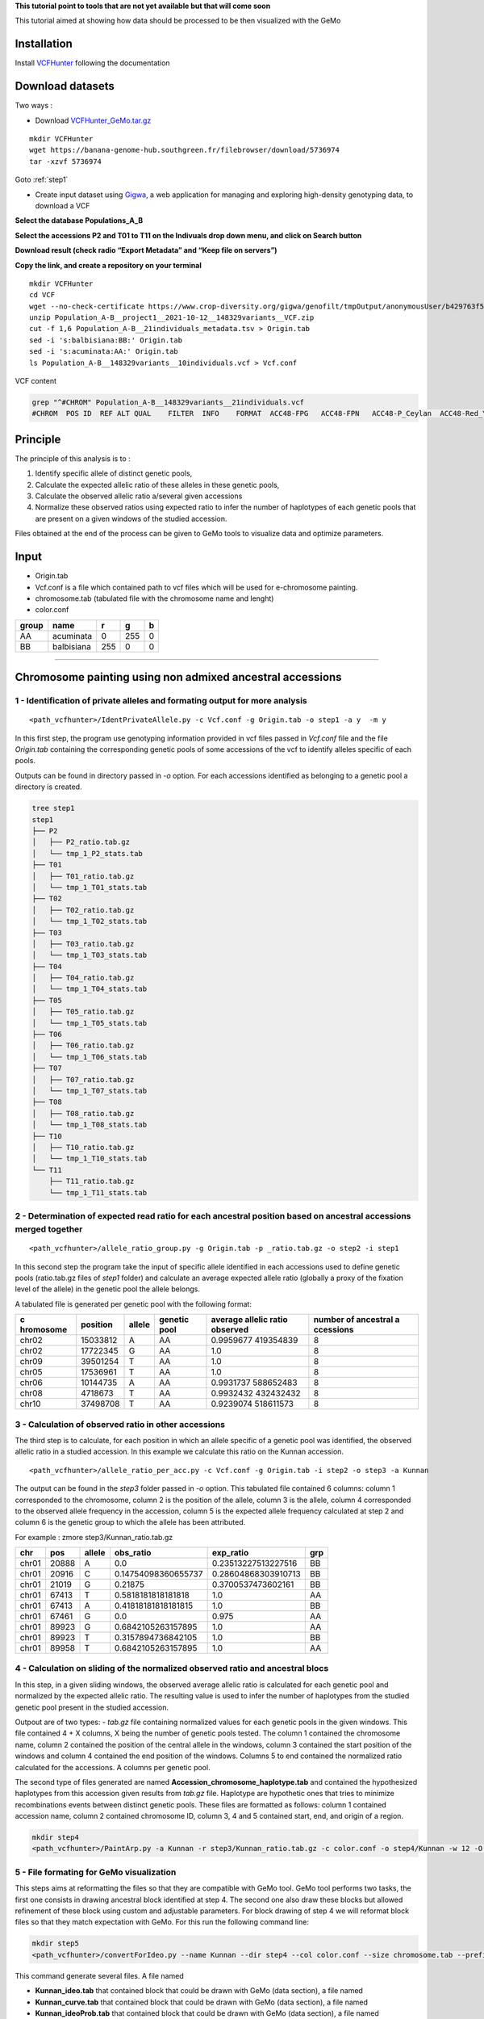 **This tutorial point to tools that are not yet available but that will
come soon**

This tutorial aimed at showing how data should be processed to be then
visualized with the GeMo

Installation
============

Install `VCFHunter <https://github.com/SouthGreenPlatform/VcfHunter>`__
following the documentation

Download datasets
=================

Two ways :

- Download `VCFHunter_GeMo.tar.gz <https://banana-genome-hub.southgreen.fr/filebrowser/download/5736974>`__

::

   mkdir VCFHunter
   wget https://banana-genome-hub.southgreen.fr/filebrowser/download/5736974
   tar -xzvf 5736974

Goto :ref:`step1`

- Create input dataset using  `Gigwa <https://www.crop-diversity.org/gigwa/>`__, a web application for managing and exploring high-density genotyping data, to download a VCF

**Select the database Populations_A_B**

.. image:: _images/select_database.png
   :target: _images/select_database.png
   :align: center
   :alt: Select Database

**Select the accessions P2 and T01 to T11 on the Indivuals drop down menu, and click on Search button**

.. image:: _images/select_individu.png
   :target: _images/select_individu.png
   :align: center
   :alt: Select Individu

**Download result (check radio “Export Metadata” and “Keep file on servers”)**

.. image:: _images/export_gigwa.png
   :target: _images/export_gigwa.png
   :align: center
   :alt: Export Gigwa

**Copy the link, and create a repository on your terminal**

::

   mkdir VCFHunter
   cd VCF
   wget --no-check-certificate https://www.crop-diversity.org/gigwa/genofilt/tmpOutput/anonymousUser/b429763f507dc1bb2b169d7da5cf1804/Population_A-B__project1__2021-10-12__148329variants__VCF.zip
   unzip Population_A-B__project1__2021-10-12__148329variants__VCF.zip
   cut -f 1,6 Population_A-B__21individuals_metadata.tsv > Origin.tab
   sed -i 's:balbisiana:BB:' Origin.tab
   sed -i 's:acuminata:AA:' Origin.tab
   ls Population_A-B__148329variants__10individuals.vcf > Vcf.conf

VCF content

.. code-block:: bash

   grep "^#CHROM" Population_A-B__148329variants__21individuals.vcf
   #CHROM  POS ID  REF ALT QUAL    FILTER  INFO    FORMAT  ACC48-FPG   ACC48-FPN   ACC48-P_Ceylan  ACC48-Red_Yade  DYN163-Kunnan   DYN275-Pelipita DYN359-Safet_Velchi GP1 GP2 P1  P2  T01 T02 T03 T04 T05 T06 T07 T08 T10 T11

Principle
=========

The principle of this analysis is to :

1. Identify specific allele of distinct genetic pools,
2. Calculate the expected allelic ratio of these alleles in these
   genetic pools,
3. Calculate the observed allelic ratio a/several given accessions
4. Normalize these observed ratios using expected ratio to infer the
   number of haplotypes of each genetic pools that are present on a
   given windows of the studied accession.

Files obtained at the end of the process can be given to GeMo tools to
visualize data and optimize parameters.


Input
=====

-  Origin.tab
-  Vcf.conf is a file which contained path to vcf files which will be
   used for e-chromosome painting.
-  chromosome.tab (tabulated file with the chromosome name and lenght)
-  color.conf

===== ========== === === =
group name       r   g   b
===== ========== === === =
AA    acuminata  0   255 0
BB    balbisiana 255 0   0
===== ========== === === =

------------------------------------------------------------------------


Chromosome painting using non admixed ancestral accessions
==========================================================

.. _step1:

1 - Identification of private alleles and formating output for more analysis
----------------------------------------------------------------------------

::

   <path_vcfhunter>/IdentPrivateAllele.py -c Vcf.conf -g Origin.tab -o step1 -a y  -m y  

In this first step, the program use genotyping information provided in
vcf files passed in *Vcf.conf* file and the file *Origin.tab* containing
the corresponding genetic pools of some accessions of the vcf to
identify alleles specific of each pools.

Outputs can be found in directory passed in *-o* option. For each
accessions identified as belonging to a genetic pool a directory is
created.

.. code-block:: bash

   tree step1
   step1
   ├── P2
   │   ├── P2_ratio.tab.gz
   │   └── tmp_1_P2_stats.tab
   ├── T01
   │   ├── T01_ratio.tab.gz
   │   └── tmp_1_T01_stats.tab
   ├── T02
   │   ├── T02_ratio.tab.gz
   │   └── tmp_1_T02_stats.tab
   ├── T03
   │   ├── T03_ratio.tab.gz
   │   └── tmp_1_T03_stats.tab
   ├── T04
   │   ├── T04_ratio.tab.gz
   │   └── tmp_1_T04_stats.tab
   ├── T05
   │   ├── T05_ratio.tab.gz
   │   └── tmp_1_T05_stats.tab
   ├── T06
   │   ├── T06_ratio.tab.gz
   │   └── tmp_1_T06_stats.tab
   ├── T07
   │   ├── T07_ratio.tab.gz
   │   └── tmp_1_T07_stats.tab
   ├── T08
   │   ├── T08_ratio.tab.gz
   │   └── tmp_1_T08_stats.tab
   ├── T10
   │   ├── T10_ratio.tab.gz
   │   └── tmp_1_T10_stats.tab
   └── T11
       ├── T11_ratio.tab.gz
       └── tmp_1_T11_stats.tab

2 - Determination of expected read ratio for each ancestral position based on ancestral accessions merged together
------------------------------------------------------------------------------------------------------------------
::

   <path_vcfhunter>/allele_ratio_group.py -g Origin.tab -p _ratio.tab.gz -o step2 -i step1

In this second step the program take the input of specific allele
identified in each accessions used to define genetic pools (ratio.tab.gz
files of *step1* folder) and calculate an average expected allele ratio
(globally a proxy of the fixation level of the allele) in the genetic
pool the allele belongs.

A tabulated file is generated per genetic pool with the following
format:

+-----------+-----------+-----------+-----------+-----------+-----------+
| c         | position  | allele    | genetic   | average   | number of |
| hromosome |           |           | pool      | allelic   | ancestral |
|           |           |           |           | ratio     | a         |
|           |           |           |           | observed  | ccessions |
+===========+===========+===========+===========+===========+===========+
| chr02     | 15033812  | A         | AA        | 0.9959677 | 8         |
|           |           |           |           | 419354839 |           |
+-----------+-----------+-----------+-----------+-----------+-----------+
| chr02     | 17722345  | G         | AA        | 1.0       | 8         |
+-----------+-----------+-----------+-----------+-----------+-----------+
| chr09     | 39501254  | T         | AA        | 1.0       | 8         |
+-----------+-----------+-----------+-----------+-----------+-----------+
| chr05     | 17536961  | T         | AA        | 1.0       | 8         |
+-----------+-----------+-----------+-----------+-----------+-----------+
| chr06     | 10144735  | A         | AA        | 0.9931737 | 8         |
|           |           |           |           | 588652483 |           |
+-----------+-----------+-----------+-----------+-----------+-----------+
| chr08     | 4718673   | T         | AA        | 0.9932432 | 8         |
|           |           |           |           | 432432432 |           |
+-----------+-----------+-----------+-----------+-----------+-----------+
| chr10     | 37498708  | T         | AA        | 0.9239074 | 8         |
|           |           |           |           | 518611573 |           |
+-----------+-----------+-----------+-----------+-----------+-----------+

3 - Calculation of observed ratio in other accessions
-----------------------------------------------------

The third step is to calculate, for each position in which an allele
specific of a genetic pool was identified, the observed allelic ratio in
a studied accession. In this example we calculate this ratio on the
Kunnan accession.

::

   <path_vcfhunter>/allele_ratio_per_acc.py -c Vcf.conf -g Origin.tab -i step2 -o step3 -a Kunnan

The output can be found in the *step3* folder passed in *-o* option.
This tabulated file contained 6 columns: column 1 corresponded to the
chromosome, column 2 is the position of the allele, column 3 is the
allele, column 4 corresponded to the observed allele frequency in the
accession, column 5 is the expected allele frequency calculated at step
2 and column 6 is the genetic group to which the allele has been
attributed.

For example : zmore step3/Kunnan_ratio.tab.gz

===== ===== ====== =================== =================== ===
chr   pos   allele obs_ratio           exp_ratio           grp
===== ===== ====== =================== =================== ===
chr01 20888 A      0.0                 0.23513227513227516 BB
chr01 20916 C      0.14754098360655737 0.28604868303910713 BB
chr01 21019 G      0.21875             0.3700537473602161  BB
chr01 67413 T      0.5818181818181818  1.0                 AA
chr01 67413 A      0.41818181818181815 1.0                 BB
chr01 67461 G      0.0                 0.975               AA
chr01 89923 G      0.6842105263157895  1.0                 AA
chr01 89923 T      0.3157894736842105  1.0                 BB
chr01 89958 T      0.6842105263157895  1.0                 AA
===== ===== ====== =================== =================== ===

4 - Calculation on sliding of the normalized observed ratio and ancestral blocs
-------------------------------------------------------------------------------

In this step, in a given sliding windows, the observed average allelic
ratio is calculated for each genetic pool and normalized by the expected
allelic ratio. The resulting value is used to infer the number of
haplotypes from the studied genetic pool present in the studied
accession.

Outpout are of two types: - *tab.gz* file containing normalized values
for each genetic pools in the given windows. This file contained 4 + X
columns, X being the number of genetic pools tested. The column 1
contained the chromosome name, column 2 contained the position of the
central allele in the windows, column 3 contained the start position of
the windows and column 4 contained the end position of the windows.
Columns 5 to end contained the normalized ratio calculated for the
accessions. A columns per genetic pool.

The second type of files generated are named
**Accession_chromosome_haplotype.tab** and contained the hypothesized
haplotypes from this accession given results from *tab.gz* file.
Haplotype are hypothetic ones that tries to minimize recombinations
events between distinct genetic pools. These files are formatted as
follows: column 1 contained accession name, column 2 contained
chromosome ID, column 3, 4 and 5 contained start, end, and origin of a
region.

.. code-block:: bash

   mkdir step4
   <path_vcfhunter>/PaintArp.py -a Kunnan -r step3/Kunnan_ratio.tab.gz -c color.conf -o step4/Kunnan -w 12 -O 0 -s chromosome.tab

5 - File formating for GeMo visualization
-----------------------------------------

This steps aims at reformatting the files so that they are compatible
with GeMo tool. GeMo tool performs two tasks, the first one consists in
drawing ancestral block identified at step 4. The second one also draw
these blocks but allowed refinement of these block using custom and
adjustable parameters. For block drawing of step 4 we will reformat
block files so that they match expectation with GeMo. For this run the
following command line:

.. code-block:: bash

   mkdir step5
   <path_vcfhunter>/convertForIdeo.py --name Kunnan --dir step4 --col color.conf --size chromosome.tab --prefix step5/Kunnan --plo 2

This command generate several files. A file named

-  **Kunnan_ideo.tab** that contained block that could be drawn with
   GeMo (data section), a file named
-  **Kunnan_curve.tab** that contained block that could be drawn with
   GeMo (data section), a file named
-  **Kunnan_ideoProb.tab** that contained block that could be drawn with
   GeMo (data section), a file named
-  **Kunnan_chrom.tab** that contained information required to draw
   chromosomes.
-  **Kunnan_color.tab** contained color information that could be used
   to draw blocks with custom color.


Visualization and block refinement with GeMo
============================================

References
==========

-  `Baurens,F.-C. et al.(2019) Recombination and Large Structural
   Variations Shape Interspecific Edible Bananas Genomes. Mol Biol Evol,
   36, 97–111. <https://doi.org/10.1093/molbev/msy199>`__
-  `Martin et al., 2020a. Martin G, Cardi C, Sarah G, Ricci S, Jenny C,
   Fondi E, Perrier X, Glaszmann J-C, D’Hont A, Yahiaoui N. 2020. Genome
   ancestry mosaics reveal multiple and cryptic contributors to
   cultivated banana. Plant J.
   102:1008–1025. <https://doi.org/10.1111/tpj.14683>`__
